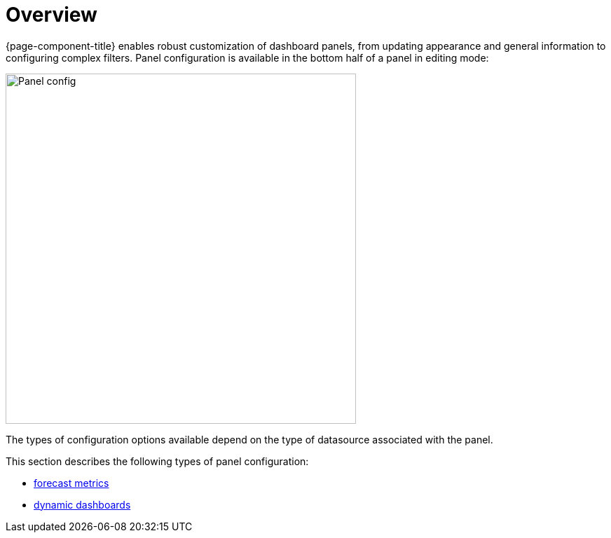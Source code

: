 :imagesdir: ../assets/images
[[pc-index]]
= Overview

[.lead]
{page-component-title} enables robust customization of dashboard panels, from updating appearance and general information to configuring complex filters. 
Panel configuration is available in the bottom half of a panel in editing mode:

image::gf-panel-config.png[Panel config, 500]

The types of configuration options available depend on the type of datasource associated with the panel. 

This section describes the following types of panel configuration:

* xref:forecasting.adoc#[forecast metrics]
* xref:dynamic-dashboard.adoc#[dynamic dashboards]
